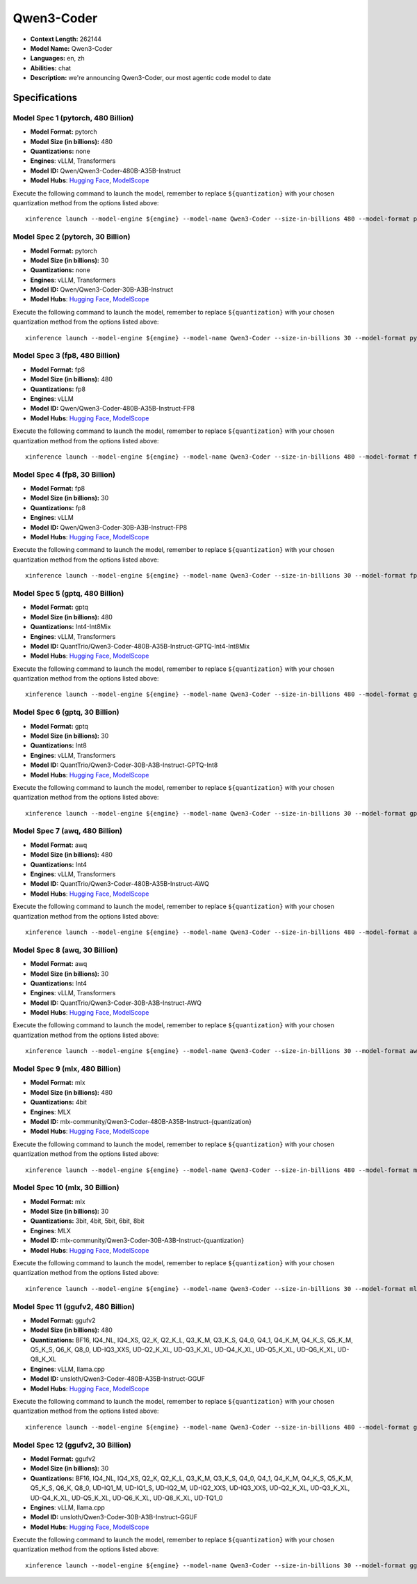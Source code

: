 .. _models_llm_qwen3-coder:

========================================
Qwen3-Coder
========================================

- **Context Length:** 262144
- **Model Name:** Qwen3-Coder
- **Languages:** en, zh
- **Abilities:** chat
- **Description:** we're announcing Qwen3-Coder, our most agentic code model to date

Specifications
^^^^^^^^^^^^^^


Model Spec 1 (pytorch, 480 Billion)
++++++++++++++++++++++++++++++++++++++++

- **Model Format:** pytorch
- **Model Size (in billions):** 480
- **Quantizations:** none
- **Engines**: vLLM, Transformers
- **Model ID:** Qwen/Qwen3-Coder-480B-A35B-Instruct
- **Model Hubs**:  `Hugging Face <https://huggingface.co/Qwen/Qwen3-Coder-480B-A35B-Instruct>`__, `ModelScope <https://modelscope.cn/models/Qwen/Qwen3-Coder-480B-A35B-Instruct>`__

Execute the following command to launch the model, remember to replace ``${quantization}`` with your
chosen quantization method from the options listed above::

   xinference launch --model-engine ${engine} --model-name Qwen3-Coder --size-in-billions 480 --model-format pytorch --quantization ${quantization}


Model Spec 2 (pytorch, 30 Billion)
++++++++++++++++++++++++++++++++++++++++

- **Model Format:** pytorch
- **Model Size (in billions):** 30
- **Quantizations:** none
- **Engines**: vLLM, Transformers
- **Model ID:** Qwen/Qwen3-Coder-30B-A3B-Instruct
- **Model Hubs**:  `Hugging Face <https://huggingface.co/Qwen/Qwen3-Coder-30B-A3B-Instruct>`__, `ModelScope <https://modelscope.cn/models/Qwen/Qwen3-Coder-30B-A3B-Instruct>`__

Execute the following command to launch the model, remember to replace ``${quantization}`` with your
chosen quantization method from the options listed above::

   xinference launch --model-engine ${engine} --model-name Qwen3-Coder --size-in-billions 30 --model-format pytorch --quantization ${quantization}


Model Spec 3 (fp8, 480 Billion)
++++++++++++++++++++++++++++++++++++++++

- **Model Format:** fp8
- **Model Size (in billions):** 480
- **Quantizations:** fp8
- **Engines**: vLLM
- **Model ID:** Qwen/Qwen3-Coder-480B-A35B-Instruct-FP8
- **Model Hubs**:  `Hugging Face <https://huggingface.co/Qwen/Qwen3-Coder-480B-A35B-Instruct-FP8>`__, `ModelScope <https://modelscope.cn/models/Qwen/Qwen3-Coder-480B-A35B-Instruct-FP8>`__

Execute the following command to launch the model, remember to replace ``${quantization}`` with your
chosen quantization method from the options listed above::

   xinference launch --model-engine ${engine} --model-name Qwen3-Coder --size-in-billions 480 --model-format fp8 --quantization ${quantization}


Model Spec 4 (fp8, 30 Billion)
++++++++++++++++++++++++++++++++++++++++

- **Model Format:** fp8
- **Model Size (in billions):** 30
- **Quantizations:** fp8
- **Engines**: vLLM
- **Model ID:** Qwen/Qwen3-Coder-30B-A3B-Instruct-FP8
- **Model Hubs**:  `Hugging Face <https://huggingface.co/Qwen/Qwen3-Coder-30B-A3B-Instruct-FP8>`__, `ModelScope <https://modelscope.cn/models/Qwen/Qwen3-Coder-30B-A3B-Instruct-FP8>`__

Execute the following command to launch the model, remember to replace ``${quantization}`` with your
chosen quantization method from the options listed above::

   xinference launch --model-engine ${engine} --model-name Qwen3-Coder --size-in-billions 30 --model-format fp8 --quantization ${quantization}


Model Spec 5 (gptq, 480 Billion)
++++++++++++++++++++++++++++++++++++++++

- **Model Format:** gptq
- **Model Size (in billions):** 480
- **Quantizations:** Int4-Int8Mix
- **Engines**: vLLM, Transformers
- **Model ID:** QuantTrio/Qwen3-Coder-480B-A35B-Instruct-GPTQ-Int4-Int8Mix
- **Model Hubs**:  `Hugging Face <https://huggingface.co/QuantTrio/Qwen3-Coder-480B-A35B-Instruct-GPTQ-Int4-Int8Mix>`__, `ModelScope <https://modelscope.cn/models/tclf90/Qwen3-Coder-480B-A35B-Instruct-GPTQ-Int4-Int8Mix>`__

Execute the following command to launch the model, remember to replace ``${quantization}`` with your
chosen quantization method from the options listed above::

   xinference launch --model-engine ${engine} --model-name Qwen3-Coder --size-in-billions 480 --model-format gptq --quantization ${quantization}


Model Spec 6 (gptq, 30 Billion)
++++++++++++++++++++++++++++++++++++++++

- **Model Format:** gptq
- **Model Size (in billions):** 30
- **Quantizations:** Int8
- **Engines**: vLLM, Transformers
- **Model ID:** QuantTrio/Qwen3-Coder-30B-A3B-Instruct-GPTQ-Int8
- **Model Hubs**:  `Hugging Face <https://huggingface.co/QuantTrio/Qwen3-Coder-30B-A3B-Instruct-GPTQ-Int8>`__, `ModelScope <https://modelscope.cn/models/tclf90/Qwen3-Coder-30B-A3B-Instruct-GPTQ-Int8>`__

Execute the following command to launch the model, remember to replace ``${quantization}`` with your
chosen quantization method from the options listed above::

   xinference launch --model-engine ${engine} --model-name Qwen3-Coder --size-in-billions 30 --model-format gptq --quantization ${quantization}


Model Spec 7 (awq, 480 Billion)
++++++++++++++++++++++++++++++++++++++++

- **Model Format:** awq
- **Model Size (in billions):** 480
- **Quantizations:** Int4
- **Engines**: vLLM, Transformers
- **Model ID:** QuantTrio/Qwen3-Coder-480B-A35B-Instruct-AWQ
- **Model Hubs**:  `Hugging Face <https://huggingface.co/QuantTrio/Qwen3-Coder-480B-A35B-Instruct-AWQ>`__, `ModelScope <https://modelscope.cn/models/tclf90/Qwen3-Coder-480B-A35B-Instruct-AWQ>`__

Execute the following command to launch the model, remember to replace ``${quantization}`` with your
chosen quantization method from the options listed above::

   xinference launch --model-engine ${engine} --model-name Qwen3-Coder --size-in-billions 480 --model-format awq --quantization ${quantization}


Model Spec 8 (awq, 30 Billion)
++++++++++++++++++++++++++++++++++++++++

- **Model Format:** awq
- **Model Size (in billions):** 30
- **Quantizations:** Int4
- **Engines**: vLLM, Transformers
- **Model ID:** QuantTrio/Qwen3-Coder-30B-A3B-Instruct-AWQ
- **Model Hubs**:  `Hugging Face <https://huggingface.co/QuantTrio/Qwen3-Coder-30B-A3B-Instruct-AWQ>`__, `ModelScope <https://modelscope.cn/models/tclf90/Qwen3-Coder-30B-A3B-Instruct-AWQ>`__

Execute the following command to launch the model, remember to replace ``${quantization}`` with your
chosen quantization method from the options listed above::

   xinference launch --model-engine ${engine} --model-name Qwen3-Coder --size-in-billions 30 --model-format awq --quantization ${quantization}


Model Spec 9 (mlx, 480 Billion)
++++++++++++++++++++++++++++++++++++++++

- **Model Format:** mlx
- **Model Size (in billions):** 480
- **Quantizations:** 4bit
- **Engines**: MLX
- **Model ID:** mlx-community/Qwen3-Coder-480B-A35B-Instruct-{quantization}
- **Model Hubs**:  `Hugging Face <https://huggingface.co/mlx-community/Qwen3-Coder-480B-A35B-Instruct-{quantization}>`__, `ModelScope <https://modelscope.cn/models/mlx-community/Qwen3-Coder-480B-A35B-Instruct-{quantization}>`__

Execute the following command to launch the model, remember to replace ``${quantization}`` with your
chosen quantization method from the options listed above::

   xinference launch --model-engine ${engine} --model-name Qwen3-Coder --size-in-billions 480 --model-format mlx --quantization ${quantization}


Model Spec 10 (mlx, 30 Billion)
++++++++++++++++++++++++++++++++++++++++

- **Model Format:** mlx
- **Model Size (in billions):** 30
- **Quantizations:** 3bit, 4bit, 5bit, 6bit, 8bit
- **Engines**: MLX
- **Model ID:** mlx-community/Qwen3-Coder-30B-A3B-Instruct-{quantization}
- **Model Hubs**:  `Hugging Face <https://huggingface.co/mlx-community/Qwen3-Coder-30B-A3B-Instruct-{quantization}>`__, `ModelScope <https://modelscope.cn/models/mlx-community/Qwen3-Coder-30B-A3B-Instruct-{quantization}>`__

Execute the following command to launch the model, remember to replace ``${quantization}`` with your
chosen quantization method from the options listed above::

   xinference launch --model-engine ${engine} --model-name Qwen3-Coder --size-in-billions 30 --model-format mlx --quantization ${quantization}


Model Spec 11 (ggufv2, 480 Billion)
++++++++++++++++++++++++++++++++++++++++

- **Model Format:** ggufv2
- **Model Size (in billions):** 480
- **Quantizations:** BF16, IQ4_NL, IQ4_XS, Q2_K, Q2_K_L, Q3_K_M, Q3_K_S, Q4_0, Q4_1, Q4_K_M, Q4_K_S, Q5_K_M, Q5_K_S, Q6_K, Q8_0, UD-IQ3_XXS, UD-Q2_K_XL, UD-Q3_K_XL, UD-Q4_K_XL, UD-Q5_K_XL, UD-Q6_K_XL, UD-Q8_K_XL
- **Engines**: vLLM, llama.cpp
- **Model ID:** unsloth/Qwen3-Coder-480B-A35B-Instruct-GGUF
- **Model Hubs**:  `Hugging Face <https://huggingface.co/unsloth/Qwen3-Coder-480B-A35B-Instruct-GGUF>`__, `ModelScope <https://modelscope.cn/models/unsloth/Qwen3-Coder-480B-A35B-Instruct-GGUF>`__

Execute the following command to launch the model, remember to replace ``${quantization}`` with your
chosen quantization method from the options listed above::

   xinference launch --model-engine ${engine} --model-name Qwen3-Coder --size-in-billions 480 --model-format ggufv2 --quantization ${quantization}


Model Spec 12 (ggufv2, 30 Billion)
++++++++++++++++++++++++++++++++++++++++

- **Model Format:** ggufv2
- **Model Size (in billions):** 30
- **Quantizations:** BF16, IQ4_NL, IQ4_XS, Q2_K, Q2_K_L, Q3_K_M, Q3_K_S, Q4_0, Q4_1, Q4_K_M, Q4_K_S, Q5_K_M, Q5_K_S, Q6_K, Q8_0, UD-IQ1_M, UD-IQ1_S, UD-IQ2_M, UD-IQ2_XXS, UD-IQ3_XXS, UD-Q2_K_XL, UD-Q3_K_XL, UD-Q4_K_XL, UD-Q5_K_XL, UD-Q6_K_XL, UD-Q8_K_XL, UD-TQ1_0
- **Engines**: vLLM, llama.cpp
- **Model ID:** unsloth/Qwen3-Coder-30B-A3B-Instruct-GGUF
- **Model Hubs**:  `Hugging Face <https://huggingface.co/unsloth/Qwen3-Coder-30B-A3B-Instruct-GGUF>`__, `ModelScope <https://modelscope.cn/models/unsloth/Qwen3-Coder-30B-A3B-Instruct-GGUF>`__

Execute the following command to launch the model, remember to replace ``${quantization}`` with your
chosen quantization method from the options listed above::

   xinference launch --model-engine ${engine} --model-name Qwen3-Coder --size-in-billions 30 --model-format ggufv2 --quantization ${quantization}

